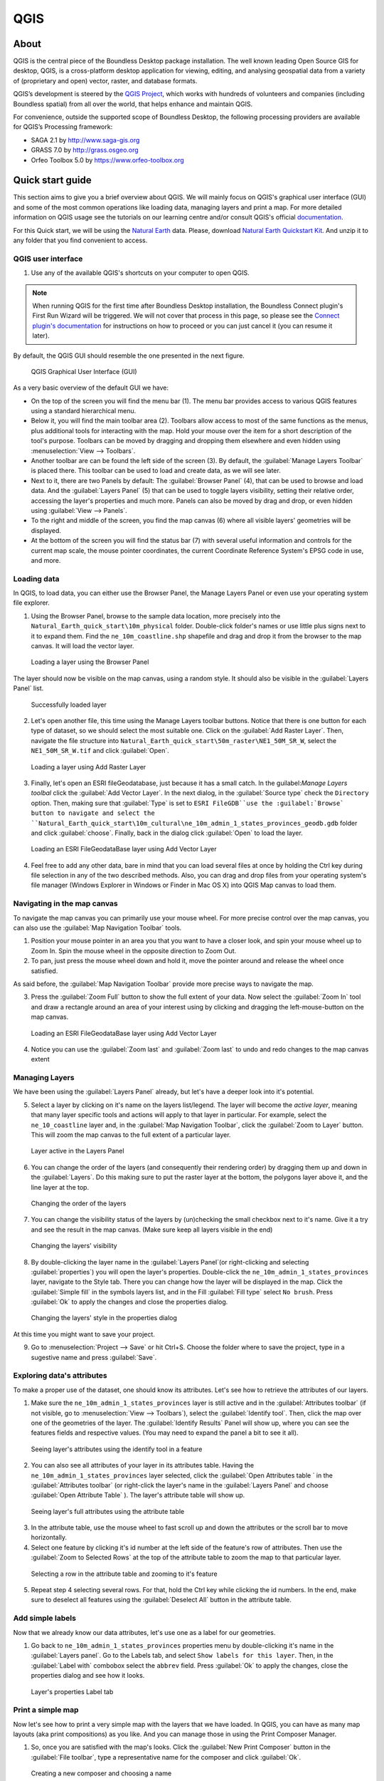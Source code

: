 .. _components.qgis:

QGIS
====

About
-----

QGIS is the central piece of the Boundless Desktop package installation. The well known leading Open Source GIS for desktop, QGIS, is a cross-platform desktop application for viewing, editing, and analysing geospatial data from a variety of (proprietary and open) vector, raster, and database formats.

QGIS’s development is steered by the `QGIS Project <www.qgis.org>`_, which works with hundreds of volunteers and companies (including Boundless spatial) from all over the world, that helps enhance and maintain QGIS.

For convenience, outside the supported scope of Boundless Desktop, the following processing providers are available for QGIS’s Processing framework:

* SAGA 2.1 by `<http://www.saga-gis.org>`_
* GRASS 7.0 by `<http://grass.osgeo.org>`_
* Orfeo Toolbox 5.0 by `<https://www.orfeo-toolbox.org>`_

Quick start guide
-----------------

This section aims to give you a brief overview about QGIS. We will mainly focus on QGIS's graphical user interface (GUI) and some of the most common operations like loading data, managing layers and print a map. For more detailed information on QGIS usage see the tutorials on our learning centre and/or consult QGIS's official `documentation <http://docs.qgis.org/2.8/en/docs/index.html>`_. 

For this Quick start, we will be using the `Natural Earth <http://www.naturalearthdata.com>`_ data. Please, download `Natural Earth Quickstart Kit <http://naciscdn.org/naturalearth/packages/Natural_Earth_quick_start.zip>`_. And unzip it to any folder that you find convenient to access.

QGIS user interface
~~~~~~~~~~~~~~~~~~~

1. Use any of the available QGIS's shortcuts on your computer to open QGIS.

.. note:: 

   When running QGIS for the first time after Boundless Desktop installation, the Boundless Connect plugin's First Run Wizard will be triggered. We will not cover that process in this page, so please see the `Connect plugin's documentation <https://connect.boundlessgeo.com/docs/desktop/plugins/connect/usage.html#first-run-wizard>`_ for instructions on how to proceed or you can just cancel it (you can resume it later).

By default, the QGIS GUI should resemble the one presented in the next figure.

.. figure:: img/qgis_GUI.png

   QGIS Graphical User Interface (GUI)

As a very basic overview of the default GUI we have:

* On the top of the screen you will find the menu bar (1). The menu bar provides access to various QGIS features using a standard hierarchical menu.
* Below it, you will find the main toolbar area (2). Toolbars allow access to most of the same functions as the menus, plus additional tools for interacting with the map. Hold your mouse over the item for a short description of the tool's purpose. Toolbars can be moved by dragging and dropping them elsewhere and even hidden using :menuselection:`View --> Toolbars`.
* Another toolbar are can be found the left side of the screen (3). By default, the :guilabel:`Manage Layers Toolbar` is placed there. This toolbar can be used to load and create data, as we will see later.
* Next to it, there are two Panels by default: The :guilabel:`Browser Panel` (4), that can be used to browse and load data. And the :guilabel:`Layers Panel` (5) that can be used to toggle layers visibility, setting their relative order, accessing the layer's properties and much more. Panels can also be moved by drag and drop, or even hidden using :guilabel:`View --> Panels`.
* To the right and middle of the screen, you find the map canvas (6) where all visible layers' geometries will be displayed. 
* At the bottom of the screen you will find the status bar (7) with several useful information and controls for the current map scale, the mouse pointer coordinates, the current Coordinate Reference System's EPSG code in use, and more.


Loading data
~~~~~~~~~~~~

In QGIS, to load data, you can either use the Browser Panel, the Manage Layers Panel or even use your operating system file explorer.

1. Using the Browser Panel, browse to the sample data location, more precisely into the ``Natural_Earth_quick_start\10m_physical`` folder. Double-click folder's names or use little plus signs next to it to expand them. Find the ``ne_10m_coastline.shp`` shapefile and drag and drop it from the browser to the map canvas. It will load the vector layer.

.. figure:: img/qgis_dragndrop_from_browser.png

   Loading a layer using the Browser Panel

The layer should now be visible on the map canvas, using a random style. It should also be visible in the :guilabel:`Layers Panel` list.

.. figure:: img/qgis_loaded_layer.png

   Successfully loaded layer

2. Let's open another file, this time using the Manage Layers toolbar buttons. Notice that there is one button for each type of dataset, so we should select the most suitable one. Click on the :guilabel:`Add Raster Layer`. Then, navigate the file structure into ``Natural_Earth_quick_start\50m_raster\NE1_50M_SR_W``, select the ``NE1_50M_SR_W.tif`` and click :guilabel:`Open`.

.. figure:: img/qgis_loading_raster.png

   Loading a layer using Add Raster Layer

3. Finally, let's open an ESRI fileGeodatabase, just because it has a small catch. In the guilabel:`Manage Layers toolbal` click the :guilabel:`Add Vector Layer`. In the next dialog, in the  :guilabel:`Source type` check the ``Directory`` option. Then, making sure that :guilabel:`Type` is set to ``ESRI FileGDB``use the :guilabel:`Browse` button to navigate and select the ``Natural_Earth_quick_start\10m_cultural\ne_10m_admin_1_states_provinces_geodb.gdb`` folder and click :guilabel:`choose`. Finally, back in the dialog click :guilabel:`Open` to load the layer.

.. figure:: img/qgis_loading_filegeodatabase.png

   Loading an ESRI FileGeodataBase layer using Add Vector Layer

4. Feel free to add any other data, bare in mind that you can load several files at once by holding the Ctrl key during file selection in any of the two described methods. Also, you can drag and drop files from your operating system's file manager (Windows Explorer in Windows or Finder in Mac OS X) into QGIS Map canvas to load them.

Navigating in the map canvas
~~~~~~~~~~~~~~~~~~~~~~~~~~~~

To navigate the map canvas you can primarily use your mouse wheel. For more precise control over the map canvas, you can also use the :guilabel:`Map Navigation Toolbar` tools.

1. Position your mouse pointer in an area you that you want to have a closer look, and spin your mouse wheel up to Zoom In. Spin the mouse wheel in the opposite direction to Zoom Out.

2. To pan, just press the mouse wheel down and hold it, move the pointer around and release the wheel once satisfied.

As said before, the :guilabel:`Map Navigation Toolbar` provide more precise ways to navigate the map.

3. Press the :guilabel:`Zoom Full` button to show the full extent of your data. Now select the :guilabel:`Zoom In` tool and draw a rectangle around an area of your interest using by clicking and dragging the left-mouse-button on the map canvas.

.. figure:: img/qgis_zooming.png

   Loading an ESRI FileGeodataBase layer using Add Vector Layer

4. Notice you can use the :guilabel:`Zoom last` and :guilabel:`Zoom last` to undo and redo changes to the map canvas extent

Managing Layers
~~~~~~~~~~~~~~~

We have been using the :guilabel:`Layers Panel` already, but let's have a deeper look into it's potential. 

5. Select a layer by clicking on it's name on the layers list/legend. The layer will become the `active layer`, meaning that many layer specific tools and actions will apply to that layer in particular. For example, select the ``ne_10_coastline`` layer and, in the :guilabel:`Map Navigation Toolbar`, click the :guilabel:`Zoom to Layer` button. This will zoom the map canvas to the full extent of a particular layer.

.. figure:: img/qgis_active_layer.png

   Layer active in the Layers Panel

6. You can change the order of the layers (and consequently their rendering order) by dragging them up and down in the :guilabel:`Layers`. Do this making sure to put the raster layer at the bottom, the polygons layer above it, and the line layer at the top.

.. figure:: img/qgis_ordering_layers.png

   Changing the order of the layers

7. You can change the visibility status of the layers by (un)checking the small checkbox next to it's name. Give it a try and see the result in the map canvas. (Make sure keep all layers visible in the end)

.. figure:: img/qgis_change_layer_visibility.png

   Changing the layers' visibility

8. By double-clicking the layer name in the :guilabel:`Layers Panel`(or right-clicking and selecting :guilabel:`properties`) you will open the layer's properties. Double-click the ``ne_10m_admin_1_states_provinces`` layer, navigate to the Style tab. There you can change how the layer will be displayed in the map. Click the :guilabel:`Simple fill` in the symbols layers list, and in the Fill :guilabel:`Fill type` select ``No brush``. Press :guilabel:`Ok` to apply the changes and close the properties dialog.

.. figure:: img/qgis_change_vector_layer_style.png

   Changing the layers' style in the properties dialog


At this time you might want to save your project. 

9. Go to :menuselection:`Project --> Save` or hit Ctrl+S. Choose the folder where to save the project, type in a sugestive name and press :guilabel:`Save`.

Exploring data's attributes
~~~~~~~~~~~~~~~~~~~~~~~~~~~

To make a proper use of the dataset, one should know its attributes. Let's see how to retrieve the attributes of our layers.

1. Make sure the ``ne_10m_admin_1_states_provinces`` layer is still active and in the :guilabel:`Attributes toolbar` (if not visible, go to :menuselection:`View --> Toolbars`), select the :guilabel:`Identify tool`. Then, click the map over one of the geometries of the layer. The :guilabel:`Identify Results` Panel will show up, where you can see the features fields and respective values. (You may need to expand the panel a bit to see it all).

.. figure:: img/qgis_identify.png

   Seeing layer's attributes using the identify tool in a feature

2. You can also see all attributes of your layer in its attributes table. Having the ``ne_10m_admin_1_states_provinces`` layer selected, click the :guilabel:`Open Attributes table ` in the :guilabel:`Attributes toolbar` (or right-click the layer's name in the :guilabel:`Layers Panel` and choose :guilabel:`Open Attribute Table` ). The layer's attribute table will show up.

.. figure:: img/qgis_attribute_table.png

   Seeing layer's full attributes using the attribute table
   
3. In the attribute table, use the mouse wheel to fast scroll up and down the attributes or the scroll bar to move horizontally. 

4. Select one feature by clicking it's id number at the left side of the feature's row of attributes. Then use the :guilabel:`Zoom to Selected Rows` at the top of the attribute table to zoom the map to that particular layer.

.. figure:: img/qgis_attribute_table_selected_row.png

   Selecting a row in the attribute table and zooming to it's feature

5. Repeat step 4 selecting several rows. For that, hold the Ctrl key while clicking the id numbers. In the end, make sure to deselect all features using the :guilabel:`Deselect All` button in the attribute table.

Add simple labels
~~~~~~~~~~~~~~~~~

Now that we already know our data attributes, let's use one as a label for our geometries.

1. Go back to ``ne_10m_admin_1_states_provinces`` properties menu by double-clicking it's name in the :guilabel:`Layers panel`. Go to the Labels tab, and select ``Show labels for this layer``. Then, in the :guilabel:`Label with` combobox select the ``abbrev`` field. Press :guilabel:`Ok` to apply the changes, close the properties dialog and see how it looks.

.. figure:: img/qgis_label_layer.png

   Layer's properties Label tab


Print a simple map
~~~~~~~~~~~~~~~~~~

Now let's see how to print a very simple map with the layers that we have loaded. In QGIS, you can have as many map layouts (aka print compositions) as you like. And you can manage those in using the Print Composer Manager.

1. So, once you are satisfied with the map's looks. Click the :guilabel:`New Print Composer` button in the :guilabel:`File toolbar`, type a representative name for the composer and click :guilabel:`Ok`.

.. figure:: img/qgis_create_print_composer.png

   Creating a new composer and choosing a name

2. The print composer will open with a empty page. Click the :guilabel:`Add Map` in the :guilabel:`Toolbox` toolbar and draw a rectangle covering most of the page by clicking and dragging over it to add a map item. The map content should appear.

.. figure:: img/qgis_add_map_item_composer.png 

   Adding a map item to the print composer page

3. You can adjust the map item position and size by clicking and dragging the corner and side handles.

4. You can also adjust the map extent using the :guilabel:`Move item content`. While this tool is selected, you can pan the map content clicking and dragging inside of it, and change its scale using the mouse wheel. More precise controls to set the map item position, size, scale and extent can be found in the :guilabel:`Item properties tab/panel`.

.. figure:: img/qgis_adjusting_map_item_composer.png 

   Adjusting map item's scale and extent

5. Now that we are satisfied with our very minimalist map, lets export it. In the :guilabel:`Composer`toolbar, click :guilabel:`Export to PDF`. Choose a location and name for your PDF file and click :guilabel:`Ok`. 

Obviously, we could do more complex maps by adding other items like legends, labels and images. Please see our learning centre to learn how to work with them. Also, if you have interessed, have a look into this `QGIS Map Gallery <https://www.flickr.com/groups/qgis/pool/>`_.

QGIS Browser
~~~~~~~~~~~~

Alongside with QGIS, you find another QGIS standalone application in the Boundless Desktop folder, the QGIS Browser. QGIS Browser can be used to browse the datasets quickly on your local computer, network or remote services. You can see it's metadata, preview it's geometries and see the attribute table.

.. figure:: img/qgis_browser_GUI.png 

   Standalone QGIS browser GUI

Online resources
----------------

* Official Site: `<http://www.qgis.org>`_
* Documentation: `<http://docs.qgis.org/2.8/en/docs/index.html>`_
* Official Plugins Repository: `<http://plugins.qgis.org/plugins/>`_
